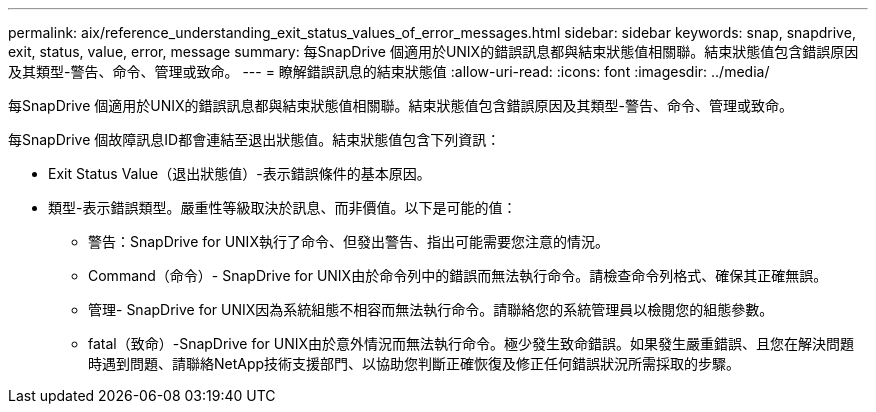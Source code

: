 ---
permalink: aix/reference_understanding_exit_status_values_of_error_messages.html 
sidebar: sidebar 
keywords: snap, snapdrive, exit, status, value, error, message 
summary: 每SnapDrive 個適用於UNIX的錯誤訊息都與結束狀態值相關聯。結束狀態值包含錯誤原因及其類型-警告、命令、管理或致命。 
---
= 瞭解錯誤訊息的結束狀態值
:allow-uri-read: 
:icons: font
:imagesdir: ../media/


[role="lead"]
每SnapDrive 個適用於UNIX的錯誤訊息都與結束狀態值相關聯。結束狀態值包含錯誤原因及其類型-警告、命令、管理或致命。

每SnapDrive 個故障訊息ID都會連結至退出狀態值。結束狀態值包含下列資訊：

* Exit Status Value（退出狀態值）-表示錯誤條件的基本原因。
* 類型-表示錯誤類型。嚴重性等級取決於訊息、而非價值。以下是可能的值：
+
** 警告：SnapDrive for UNIX執行了命令、但發出警告、指出可能需要您注意的情況。
** Command（命令）- SnapDrive for UNIX由於命令列中的錯誤而無法執行命令。請檢查命令列格式、確保其正確無誤。
** 管理- SnapDrive for UNIX因為系統組態不相容而無法執行命令。請聯絡您的系統管理員以檢閱您的組態參數。
** fatal（致命）-SnapDrive for UNIX由於意外情況而無法執行命令。極少發生致命錯誤。如果發生嚴重錯誤、且您在解決問題時遇到問題、請聯絡NetApp技術支援部門、以協助您判斷正確恢復及修正任何錯誤狀況所需採取的步驟。



